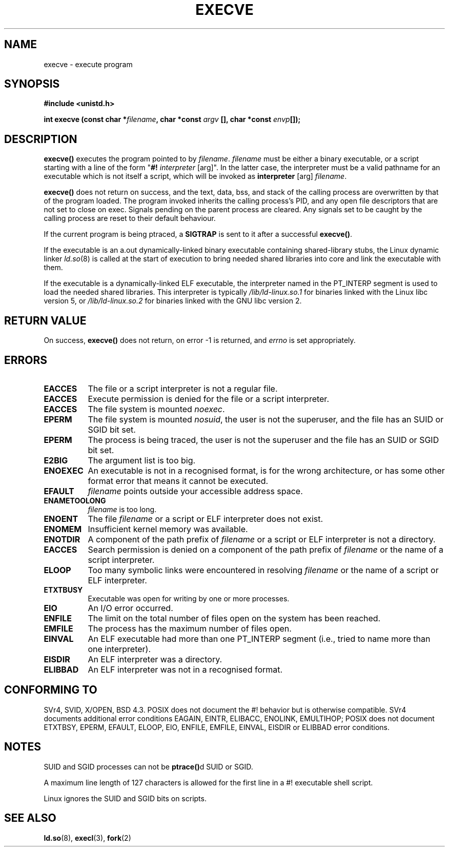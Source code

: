 .\" Hey Emacs! This file is -*- nroff -*- source.
.\"
.\" Copyright (c) 1992 Drew Eckhardt (drew@cs.colorado.edu), March 28, 1992
.\"
.\" Permission is granted to make and distribute verbatim copies of this
.\" manual provided the copyright notice and this permission notice are
.\" preserved on all copies.
.\"
.\" Permission is granted to copy and distribute modified versions of this
.\" manual under the conditions for verbatim copying, provided that the
.\" entire resulting derived work is distributed under the terms of a
.\" permission notice identical to this one
.\" 
.\" Since the Linux kernel and libraries are constantly changing, this
.\" manual page may be incorrect or out-of-date.  The author(s) assume no
.\" responsibility for errors or omissions, or for damages resulting from
.\" the use of the information contained herein.  The author(s) may not
.\" have taken the same level of care in the production of this manual,
.\" which is licensed free of charge, as they might when working
.\" professionally.
.\" 
.\" Formatted or processed versions of this manual, if unaccompanied by
.\" the source, must acknowledge the copyright and authors of this work.
.\"
.\" Modified by Michael Haardt <michael@moria.de>
.\" Modified Wed Jul 21 22:47:01 1993 by Rik Faith <faith@cs.unc.edu>
.\" Modified 21 Aug 1994 by Michael Chastain <mec@shell.portal.com>:
.\"   Fixed typoes.
.\" Modified Fri Jan 31 16:24:28 1997 by Eric S. Raymond <esr@thyrsus.com>
.\"
.TH EXECVE 2 "3 September 1997" "Linux 2.0.30" "Linux Programmer's Manual"
.SH NAME
execve \- execute program
.SH SYNOPSIS
.B #include <unistd.h>
.sp
.BI "int execve (const char *" filename ", char *const " argv
.BI "[], char *const " envp []);
.SH DESCRIPTION
\fBexecve()\fP executes the program pointed to by \fIfilename\fP.
\fIfilename\fP must be either a binary executable, or a script
starting with a line of the form "\fB#! \fIinterpreter \fR[arg]".
In the latter case, the interpreter must be a valid pathname for an
executable which is not itself a script, which will be invoked as
\fBinterpreter\fR [arg] \fIfilename\fR.

\fBexecve()\fP does not return on success, and the text, data, bss, and
stack of the calling process are overwritten by that of the program
loaded.  The program invoked inherits the calling process's PID, and any
open file descriptors that are not set to close on exec.  Signals pending
on the parent process are cleared.  Any signals set to be caught by
the calling process are reset to their default behaviour.

If the current program is being ptraced, a \fBSIGTRAP\fP is sent to it
after a successful \fBexecve()\fP.

If the executable is an a.out dynamically-linked binary executable containing
shared-library stubs, the Linux dynamic linker
.IR ld.so (8)
is called at the start of execution to bring needed shared libraries into core
and link the executable with them.

If the executable is a dynamically-linked ELF executable, the
interpreter named in the PT_INTERP segment is used to load the needed
shared libraries.  This interpreter is typically
\fI/lib/ld-linux.so.1\fR for binaries linked with the Linux libc
version 5, or \fI/lib/ld-linux.so.2\fR for binaries linked with the
GNU libc version 2.
.SH "RETURN VALUE"
On success, \fBexecve()\fP does not return, on error \-1 is returned, and
.I errno
is set appropriately.
.SH ERRORS
.TP 0.8i
.B EACCES
The file or a script interpreter is not a regular file.
.TP
.B EACCES
Execute permission is denied for the file or a script interpreter.
.TP
.B EACCES
The file system is mounted
.IR noexec .
.TP
.B EPERM
The file system is mounted
.IR nosuid ,
the user is not the superuser, and the file has an SUID or SGID bit set.
.TP
.B EPERM
The process is being traced, the user is not the superuser and the
file has an SUID or SGID bit set.
.TP
.B E2BIG
The argument list is too big.
.TP
.B ENOEXEC
An executable is not in a recognised format, is for the wrong
architecture, or has some other format error that means it cannot be
executed.
.TP
.B EFAULT
.I filename
points outside your accessible address space.
.TP
.B ENAMETOOLONG
.I filename
is too long.
.TP
.B ENOENT
The file 
.I filename
or a script or ELF interpreter does not exist.
.TP
.B ENOMEM
Insufficient kernel memory was available.
.TP
.B ENOTDIR
A component of the path prefix of
.I filename
or a script or ELF interpreter is not a directory.
.TP
.B EACCES
Search permission is denied on a component of the path prefix of
.I filename
or the name of a script interpreter.
.TP
.B ELOOP
Too many symbolic links were encountered in resolving
.I filename
or the name of a script or ELF interpreter.
.TP
.B ETXTBUSY
Executable was open for writing by one or more processes.
.TP
.B EIO
An I/O error occurred.
.TP
.B ENFILE
The limit on the total number of files open on the system has been reached.
.TP
.B EMFILE
The process has the maximum number of files open.
.TP
.B EINVAL
An ELF executable had more than one PT_INTERP segment (i.e., tried to
name more than one interpreter).
.TP
.B EISDIR
An ELF interpreter was a directory.
.TP
.B ELIBBAD
An ELF interpreter was not in a recognised format.
.SH "CONFORMING TO"
SVr4, SVID, X/OPEN, BSD 4.3.  POSIX does not document the #!  behavior
but is otherwise compatible.  SVr4 documents additional error
conditions EAGAIN, EINTR, ELIBACC, ENOLINK, EMULTIHOP; POSIX does not
document ETXTBSY, EPERM, EFAULT, ELOOP, EIO, ENFILE, EMFILE, EINVAL,
EISDIR or ELIBBAD error conditions.
.SH NOTES
SUID and SGID processes can not be \fBptrace()\fPd SUID or SGID.

A maximum line length of 127 characters is allowed for the first line in
a #! executable shell script. 

Linux ignores the SUID and SGID bits on scripts.
.SH "SEE ALSO"
.BR ld.so "(8),"
.BR execl "(3),"
.BR fork (2)
